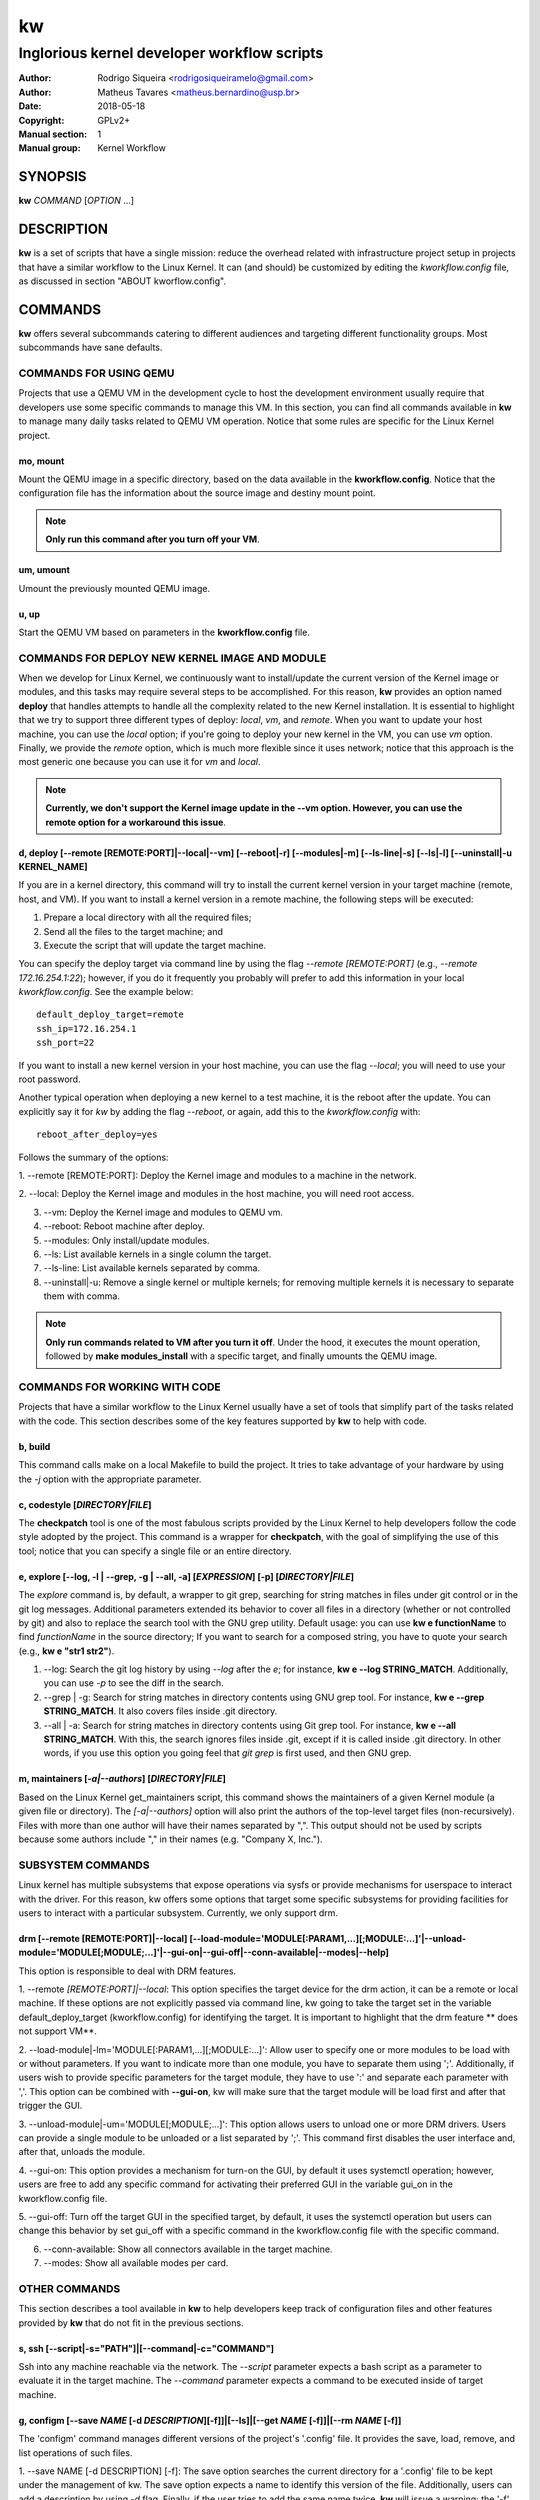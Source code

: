 =====
 kw
=====

--------------------------------------------
Inglorious kernel developer workflow scripts
--------------------------------------------

:Author: Rodrigo Siqueira <rodrigosiqueiramelo@gmail.com>
:Author: Matheus Tavares <matheus.bernardino@usp.br>
:Date: 2018-05-18
:Copyright: GPLv2+
:Manual section: 1
:Manual group: Kernel Workflow

SYNOPSIS
========
**kw** *COMMAND* [*OPTION* ...] 

DESCRIPTION
===========
**kw** is a set of scripts that have a single mission: reduce the overhead
related with infrastructure project setup in projects that have a similar
workflow to the Linux Kernel. It can (and should) be customized by editing the
*kworkflow.config* file, as discussed in section "ABOUT kworflow.config".

COMMANDS
========
**kw** offers several subcommands catering to different audiences and targeting
different functionality groups. Most subcommands have sane defaults.

COMMANDS FOR USING QEMU
-----------------------
Projects that use a QEMU VM in the development cycle to host the development
environment usually require that developers use some specific commands to
manage this VM. In this section, you can find all commands available in **kw**
to manage many daily tasks related to QEMU VM operation.  Notice that some
rules are specific for the Linux Kernel project.

mo, mount
~~~~~~~~~
Mount the QEMU image in a specific directory, based on the data available in
the **kworkflow.config**. Notice that the configuration file has the
information about the source image and destiny mount point.

.. note::
  **Only run this command after you turn off your VM**.

um, umount
~~~~~~~~~~
Umount the previously mounted QEMU image.

u, up
~~~~~
Start the QEMU VM based on parameters in the **kworkflow.config** file.

COMMANDS FOR DEPLOY NEW KERNEL IMAGE AND MODULE
-----------------------------------------------
When we develop for Linux Kernel, we continuously want to install/update the
current version of the Kernel image or modules, and this tasks may require
several steps to be accomplished. For this reason, **kw** provides an option
named **deploy** that handles attempts to handle all the complexity related to
the new Kernel installation. It is essential to highlight that we try to
support three different types of deploy: *local*, *vm*, and *remote*. When you
want to update your host machine, you can use the *local* option; if you're
going to deploy your new kernel in the VM, you can use *vm* option. Finally, we
provide the *remote* option, which is much more flexible since it uses network;
notice that this approach is the most generic one because you can use it for
*vm* and *local*.

.. note::
  **Currently, we don't support the Kernel image update in the --vm option.
  However, you can use the remote option for a workaround this issue**.

d, deploy [--remote [REMOTE:PORT]|--local|--vm] [--reboot|-r] [--modules|-m] [--ls-line|-s] [--ls|-l] [--uninstall|-u KERNEL_NAME]
~~~~~~~~~~~~~~~~~~~~~~~~~~~~~~~~~~~~~~~~~~~~~~~~~~~~~~~~~~~~~~~~~~~~~~~~~~~~~~~~~~~~~~~~~~~~~~~~~~~~~~~~~~~~~~~~~~~~~~~~~~~~~~~~~~
If you are in a kernel directory, this command will try to install the current
kernel version in your target machine (remote, host, and VM). If you want to
install a kernel version in a remote machine, the following steps will be
executed:

1. Prepare a local directory with all the required files;

2. Send all the files to the target machine; and

3. Execute the script that will update the target machine.

You can specify the deploy target via command line by using the flag *--remote
[REMOTE:PORT]* (e.g., *--remote 172.16.254.1:22*); however, if you do it
frequently you probably will prefer to add this information in your local
*kworkflow.config*. See the example below::

  default_deploy_target=remote
  ssh_ip=172.16.254.1
  ssh_port=22

If you want to install a new kernel version in your host machine, you can use
the flag *--local*; you will need to use your root password.

Another typical operation when deploying a new kernel to a test machine, it is
the reboot after the update. You can explicitly say it for *kw* by adding the
flag *--reboot*, or again, add this to the *kworkflow.config* with::

  reboot_after_deploy=yes

Follows the summary of the options:

1. --remote [REMOTE:PORT]: Deploy the Kernel image and modules to a machine in
the network.

2. --local: Deploy the Kernel image and modules in the host machine, you will
need root access.

3. --vm: Deploy the Kernel image and modules to QEMU vm.

4. --reboot: Reboot machine after deploy.

5. --modules: Only install/update modules.

6. --ls: List available kernels in a single column the target.

7. --ls-line: List available kernels separated by comma.

8. --uninstall|-u: Remove a single kernel or multiple kernels; for removing
   multiple kernels it is necessary to separate them with comma.

.. note::
  **Only run commands related to VM after you turn it off**. Under the hood, it
  executes the mount operation, followed by **make modules_install** with a
  specific target, and finally umounts the QEMU image.

COMMANDS FOR WORKING WITH CODE
------------------------------
Projects that have a similar workflow to the Linux Kernel usually have a set of
tools that simplify part of the tasks related with the code. This section
describes some of the key features supported by **kw** to help with code.

b, build
~~~~~~~~
This command calls make on a local Makefile to build the project. It tries to
take advantage of your hardware by using the *-j* option with the appropriate
parameter.

c, codestyle [*DIRECTORY|FILE*]
~~~~~~~~~~~~~~~~~~~~~~~~~~~~~~~
The **checkpatch** tool is one of the most fabulous scripts provided by the
Linux Kernel to help developers follow the code style adopted by the project.
This command is a wrapper for **checkpatch**, with the goal of simplifying the
use of this tool; notice that you can specify a single file or an entire
directory.

e, explore [--log, -l | --grep, -g | --all, -a] [*EXPRESSION*] [-p] [*DIRECTORY|FILE*]
~~~~~~~~~~~~~~~~~~~~~~~~~~~~~~~~~~~~~~~~~~~~~~~~~~~~~~~~~~~~~~~~~~~~~~~~~~~~~~~~~~~~~~
The *explore* command is, by default, a wrapper to git grep, searching for
string matches in files under git control or in the git log messages.
Additional parameters extended its behavior to cover all files in a directory
(whether or not controlled by git) and also to replace the search tool with the
GNU grep utility. Default usage: you can use **kw e functionName** to find
*functionName* in the source directory; If you want to search for a composed
string, you have to quote your search (e.g., **kw e "str1 str2"**).

1. --log: Search the git log history by using *--log* after the *e*; for
   instance, **kw e --log STRING_MATCH**.  Additionally, you can use *-p* to
   see the diff in the search.

2. --grep | -g: Search for string matches in directory contents using GNU grep
   tool. For instance, **kw e --grep STRING_MATCH**. It also covers files
   inside .git directory.

3. --all | -a: Search for string matches in directory contents using Git grep
   tool. For instance, **kw e --all STRING_MATCH**. With this, the search
   ignores files inside .git, except if it is called inside .git directory. In
   other words, if you use this option you going feel that `git grep` is first
   used, and then GNU grep.

m, maintainers [*-a|--authors*] [*DIRECTORY|FILE*]
~~~~~~~~~~~~~~~~~~~~~~~~~~~~~~~~~~~~~~~~~~~~~~~~~~

Based on the Linux Kernel get_maintainers script, this command shows the
maintainers of a given Kernel module (a given file or directory).  The
*[-a|--authors]* option will also print the authors of the top-level target
files (non-recursively). Files with more than one author will have their names
separated by ",". This output should not be used by scripts because some
authors include "," in their names (e.g. "Company X, Inc.").

SUBSYSTEM COMMANDS
------------------

Linux kernel has multiple subsystems that expose operations via sysfs or
provide mechanisms for userspace to interact with the driver. For this reason,
kw offers some options that target some specific subsystems for providing
facilities for users to interact with a particular subsystem. Currently, we
only support drm.

drm [--remote [REMOTE:PORT]\|--local] [--load-module='MODULE[:PARAM1,...][;MODULE:...]'\|--unload-module='MODULE[;MODULE;...]'\|--gui-on\|--gui-off\|--conn-available\|--modes\|--help]
~~~~~~~~~~~~~~~~~~~~~~~~~~~~~~~~~~~~~~~~~~~~~~~~~~~~~~~~~~~~~~~~~~~~~~~~~~~~~~~~~~~~~~~~~~~~~~~~~~~~~~~~~~~~~~~~~~~~~~~~~~~~~~~~~~~~~~~~~~~~~~~~~~~~~~~~~~~~~~~~~~~~~~~~~~~~~~~~~~~~~~~

This option is responsible to deal with DRM features.

1. --remote *[REMOTE:PORT]|--local*: This option specifies the target device
for the drm action, it can be a remote or local machine. If these options are
not explicitly passed via command line, kw going to take the target set in the
variable default_deploy_target (kworkflow.config) for identifying the target.
It is important to highlight that the drm feature ** does not support VM**.

2. --load-module|-lm='MODULE[:PARAM1,...][;MODULE:...]': Allow user to specify
one or more modules to be load with or without parameters. If you want to
indicate more than one module, you have to separate them using ';'.
Additionally, if users wish to provide specific parameters for the target
module, they have to use ':' and separate each parameter with ','. This option
can be combined with **--gui-on**, kw will make sure that the target module
will be load first and after that trigger the GUI.

3. --unload-module|-um='MODULE[;MODULE;...]': This option allows users to
unload one or more DRM drivers. Users can provide a single module to be
unloaded or a list separated by ';'. This command first disables the user
interface and, after that, unloads the module.

4. --gui-on: This option provides a mechanism for turn-on the GUI, by default
it uses systemctl operation; however, users are free to add any specific
command for activating their preferred GUI in the variable gui_on in the
kworkflow.config file.

5. --gui-off: Turn off the target GUI in the specified target, by default, it
uses the systemctl operation but users can change this behavior by set gui_off
with a specific command in the kworkflow.config file with the specific command.

6. --conn-available: Show all connectors available in the target machine.

7. --modes: Show all available modes per card.

OTHER COMMANDS
--------------

This section describes a tool available in **kw** to help developers keep track
of configuration files and other features provided by **kw** that do not fit in
the previous sections.

s, ssh [--script|-s="PATH"]|[--command|-c="COMMAND"]
~~~~~~~~~~~~~~~~~~~~~~~~~~~~~~~~~~~~~~~~~~~~~~~~~~~~
Ssh into any machine reachable via the network. The *--script* parameter
expects a bash script as a parameter to evaluate it in the target machine. The
*--command* parameter expects a command to be executed inside of target
machine.

g, configm [--save *NAME* [-d *DESCRIPTION*][-f]]|[--ls]|[--get *NAME* [-f]]|[--rm *NAME* [-f]]
~~~~~~~~~~~~~~~~~~~~~~~~~~~~~~~~~~~~~~~~~~~~~~~~~~~~~~~~~~~~~~~~~~~~~~~~~~~~~~~~~~~~~~~~~~~~~~~

The 'configm' command manages different versions of the project's '.config'
file.  It provides the save, load, remove, and list operations of such files.

1.  --save NAME [-d DESCRIPTION] [-f]: The save option searches the current
directory for a '.config' file to be kept under the management of kw. The save
option expects a name to identify this version of the file. Additionally, users
can add a description by using *-d* flag. Finally, if the user tries to add the
same name twice, **kw** will issue a warning; the '-f' will suppress this
message.

2. --ls lists all the .config file versions available.

3. --get *NAME* [-f]: Get a config file based on the *NAME* and paste it in the
current directory. It pop-up a warning message because this operation override
the current .config file. The user can suppress this warning by using -f flag.

4. --rm *NAME* [-f]: Remove config labeled with *NAME*. It pop-up a warning
message because it will remove the config file from kw management. The user can
suppress this warning by using -f.

v, vars
~~~~~~~
Shows configurations being used by **kw** in the current working directory. To
do that, it examines both global and local *kworkflow.config* files.

clear-cache
~~~~~~~~~~~
Clean all files generated by kw.

bd
~~
Build and install a new module version. It is a combination of the **build**
and **install** commands.

alert=[*vs|sv,v,s,n*]
~~~~~~~~~~~~~~~~~~~~~
Some commands take considerable time to execute. **kw** gives you an option to
be notified when they finish. The commands *build*, *deploy*, *mount*,
*umount*, and *bd* offer this feature.

1. *v* enables visual notification.

2. *s* enables sound notification.

3. *vs* or *sv* enables both.

4. *n* (or any other option) disables notifications (this is the default).

init
~~~~
This command creates a kworkflow.config file in the current directory. The
primary reason for rerunning kw init is to pick up newly config file.

statistics [--day [YEAR/MONTH/DAY] | --week [YEAR/MONTH/DAY] | --month [YEAR/MONTH] --year [YEAR] ]
~~~~~~~~~~~~~~~~~~~~~~~~~~~~~~~~~~~~~~~~~~~~~~~~~~~~~~~~~~~~~~~~~~~~~~~~~~~~~~~~~~~~~~~~~~~~~~~~~~~
kw keep track of metadata regarding features utilization to be later used for
show kw usage statistics, in summary, kw keep track of:

1. *Build*

2. *Deploy* (included list and uninstall)


For all the data tracked by kw, users can retrieve the total amount of time
that a specific command was executed, the average time consumed by the feature,
and the shortest and highest time required for executing the feature. All of
this information can be retrieved by the *statistics* option with the following
level of granularity:

1. *--day [YEAR/MONTH/DAY]*: display day statistics summary, users have the
option to search a specific date by passing an argument that follows the
YEAR/MONTH/DAY format or not passes anything and get today info.

2. *--week [YEAR/MONTH/DAY]*: shows the week summary, if a user does not pass
any parameter kw will show the current week statistics. However, users can pass
a random date (YEAR/MONTH/DAY) and let kw take care to provide a summary
related to the week related to the target date.

3. *--month [YEAR/MONTH]*: this option shows a report regarding a specific
month, users can search for data related to a specific month by providing a
parameter in the YEAR/MONTH format. If the user does not pass any parameter, kw
displays the current month data.

4. *--year [YEAR]*: exhibits the current year summary if the user does not
specify a specific year.

df, diff [OPTIONS] FILE1 FILE2
~~~~~~~~~~~~~~~~~~~~~~~~~~~~~~
This is a wrapper to some useful usage of diff command, by default, it shows
diff files side-by-side in an interactive way. This command provides the
following set of options:

1. --no-interactive: This option displays all diff in two columns at once.

2. --help: Show the help options.

h, help
~~~~~~~
Show basic help.

version, --version, -v
~~~~~~~~~~~~~~~~~~~~~~
Show kworkflow version.

ABOUT kworflow.config
=====================

**kw** reads its configuration from two files: the global
*PATH/etc/kworkflow.config* file and the local *kworkflow.config* file present
at the current working directory. The global **kworkflow.config** is a part of
the **kw** code and provides the overall behavior for **kw**. Local
**kworkflow.config** settings override global ones; you may have one
**kworkflow.config** per project. In this section, we describe the possible
fields you can specify in the configuration files.

ssh_ip=IP
---------
Sets the IP address to be used by ssh. By default **kw** uses **localhost**.

ssh_port=PORT
-------------
Sets the ssh port. By default **kw** uses 2222.

arch=ARCHITECTURE
-----------------
Allows you to specify the default architecture used by **kw**. By default,
**kw** uses x86_64.

virtualizer=VIRTUALIZER
-----------------------
Defines the virtualization tool that should be used by kw. Currently, we only
support QEMU and, as a result, the default is **qemu-system-x86_64**

mount_point=PATH
----------------
Defines the kw mount point, which will be used by libguestfs during the
mount/umount operation of a VM. By default, **kw** uses /home/$USER/p/mount.

qemu_hw_options=OPTIONS
-----------------------
Sets QEMU options. By default, **kw** uses
**-enable-kvm -daemonize -smp 2 -m 1024**

qemu_net_options=OPTIONS
------------------------
Defines the network configuration. By default, **kw** uses
**-net nic -net user,hostfwd=tcp::2222-:22,smb=/home/USER**

qemu_path_image=PATH
--------------------
Specify the VM image path. By default, **kw** uses
**/home/USERKW/p/virty.qcow2**

alert=[vs|s|v|n]
----------------
Default alert options, you have:

1. v: enables visual notification.

2. s enables sound notification.

3. vs or sv enables both.

4. n (or any other option) disables notifications.

sound_alert_command=COMMAND
---------------------------
Command to run for sound completion alert. By default, **kw** uses
**paplay INSTALLPATH/sounds/complete.wav &**

visual_alert_command=COMMAND
----------------------------
Command to run for visual completion alert. By default, **kw** uses
notify-send -i checkbox -t 10000 "kw" "Command: \\"$COMMAND\\" completed!"
(Note: You may use COMMAND, which will be replaced by the kw command
whose conclusion the user wished to be alerted.)

default_deploy_target
---------------------
By default, **kw** deploys in the VM; however, you can change this behavior
with this variable. The available options are: vm, local, and remote.

reboot_remote_by_default
------------------------
Reboot machine after the deploy finish

gui_on=COMMAND
--------------
This option is disabled by default, if enabled, it requires a command that
instructs kw to turn on the GUI.

gui_off=COMMAND
---------------
This option is disabled by default, if enabled, it requires a command that
instructs kw to turn off the GUI.

EXAMPLE
=======
For these examples, we suppose the fields in your *kworkflow.config* file is
already configured.

First, if you are working in a specific kernel module, and if you want to
install your recent changes in your VM you can use::

    cd /KERNEL/PATH
    kw d --vm --modules

.. note::
   Turn off your VM before use the *intall* command.

For building and installing a new module version based on the current kernel
version, you can use::

  cd /KERNEL/PATH
  kw bd

For checking the code style::

  cd /KERNEL/PATH
  kw c drivers/iio/dummy/
  kw c drivers/iio/dummy/iio_simple_dummy.c

If you want to check the maintainers::

  cd /KERNEL/PATH
  kw m drivers/iio/dummy/iio_simple_dummy.c

In case you want that kw saves your current .config file, you can use::

    cd /KERNEL/PATH
    kw g --save my_current_config

You can see the config's file maintained by kw with::

  kw g --ls

You can turn on your VM with::

  kw u

After you start your VM you can ssh into it with::

  kw s -c="dmesg -wH"
  kw s

You can see data related to your kw usage by using the statistics option, see
some examples below::

  kw statistics --day
  kw statistics --week
  kw statistics --month
  kw statistics --year

You can also request a specific day, week, month, or year. For example::

  kw statistics --day 2020/05/12
  kw statistics --week 2020/02/29
  kw statistics --month 2020/04
  kw statistics --year 1984

If you are working with DRM drivers, you can take advantage of load and unload
commands combined with GUI control commands. For example::

  kw drm --load-module='amdgpu' --gui-on # Load a driver and trigger the user GUI
  kw drm --unload-module='amdgpu' # Turn off user GUI and unload the driver

.. note::
   You have to wait for the sshd to become ready.

